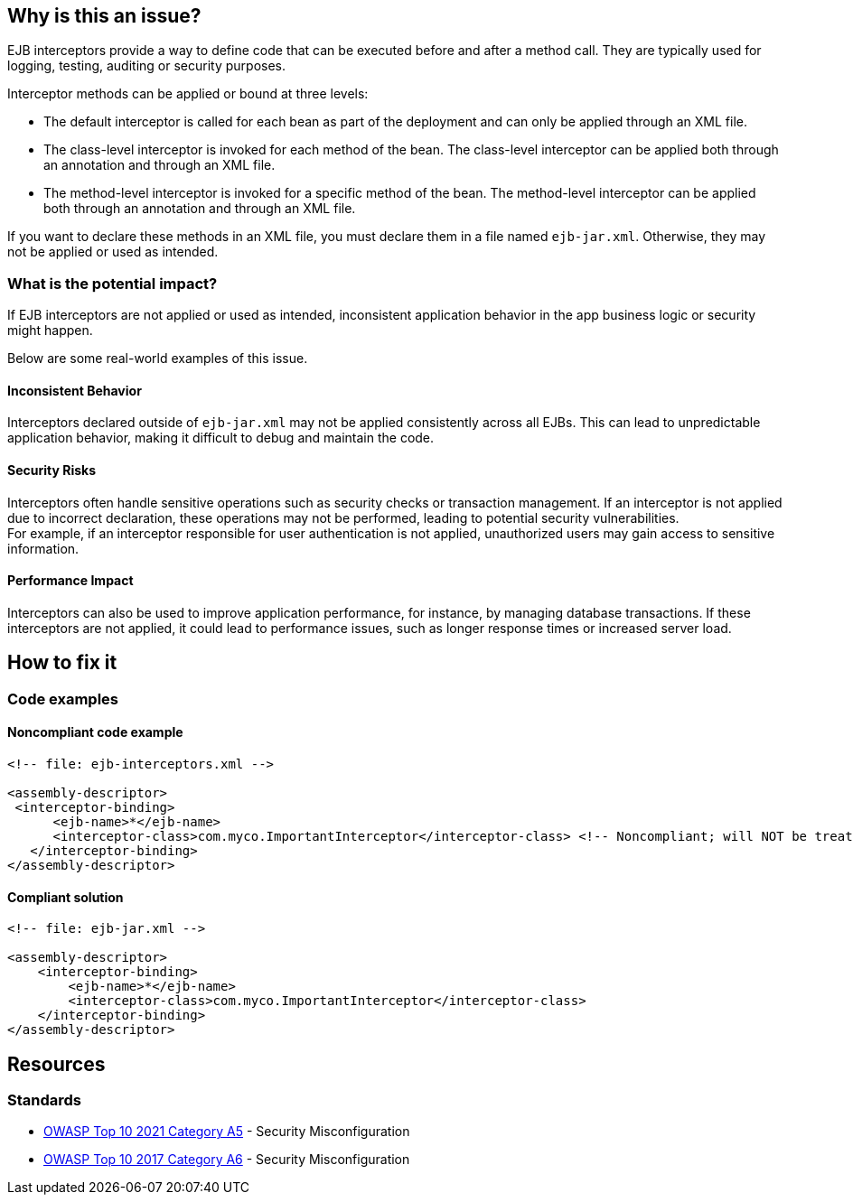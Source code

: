 == Why is this an issue?

EJB interceptors provide a way to define code that can be executed before and
after a method call. They are typically used for logging, testing, auditing or
security purposes.

Interceptor methods can be applied or bound at three levels:

* The default interceptor is called for each bean as part of the deployment and
can only be applied through an XML file.

* The class-level interceptor is invoked for each method of the bean. The
class-level interceptor can be applied both through an annotation and through
an XML file.

* The method-level interceptor is invoked for a specific method of the bean.
The method-level interceptor can be applied both through an annotation and
through an XML file.

If you want to declare these methods in an XML file, you must declare them in a
file named `ejb-jar.xml`. Otherwise, they may not be applied or used as
intended.

=== What is the potential impact?

If EJB interceptors are not applied or used as intended, inconsistent
application behavior in the app business logic or security might happen.

Below are some real-world examples of this issue.

==== Inconsistent Behavior
Interceptors declared outside of `ejb-jar.xml` may not be applied consistently
across all EJBs. This can lead to unpredictable application behavior, making it
difficult to debug and maintain the code.

==== Security Risks
Interceptors often handle sensitive operations such as security checks or
transaction management. If an interceptor is not applied due to incorrect
declaration, these operations may not be performed, leading to potential
security vulnerabilities. +
For example, if an interceptor responsible for user authentication is not
applied, unauthorized users may gain access to sensitive information.

==== Performance Impact
Interceptors can also be used to improve application performance, for instance,
by managing database transactions. If these interceptors are not applied, it
could lead to performance issues, such as longer response times or increased
server load.

== How to fix it

=== Code examples

==== Noncompliant code example

[source,xml,diff-id=1,diff-type=noncompliant]
----
<!-- file: ejb-interceptors.xml -->

<assembly-descriptor>
 <interceptor-binding>
      <ejb-name>*</ejb-name>
      <interceptor-class>com.myco.ImportantInterceptor</interceptor-class> <!-- Noncompliant; will NOT be treated as default -->
   </interceptor-binding>
</assembly-descriptor>
----

==== Compliant solution

[source,xml,diff-id=1,diff-type=noncompliant]
----
<!-- file: ejb-jar.xml -->

<assembly-descriptor>
    <interceptor-binding>
        <ejb-name>*</ejb-name>
        <interceptor-class>com.myco.ImportantInterceptor</interceptor-class>
    </interceptor-binding>
</assembly-descriptor>
----

== Resources

=== Standards

* https://owasp.org/Top10/A05_2021-Security_Misconfiguration/[OWASP Top 10 2021 Category A5] - Security Misconfiguration
* https://owasp.org/www-project-top-ten/2017/A6_2017-Security_Misconfiguration[OWASP Top 10 2017 Category A6] - Security Misconfiguration


ifdef::env-github,rspecator-view[]

'''
== Implementation Specification
(visible only on this page)

=== Message

Move this default interceptor to "ejb-jar.xml"


'''
== Comments And Links
(visible only on this page)

=== on 23 Jul 2015, 13:02:01 Ann Campbell wrote:
Rule origin: \https://groups.google.com/forum/#!topic/sonarqube/cYQdBhf00eo


Project is EJB if it contains JEE Beans (any one of javax.ejb.Singleton, MessageDriven, Stateless or Stateful) (@Local/@Remote interfaces are not mandatory)

endif::env-github,rspecator-view[]
